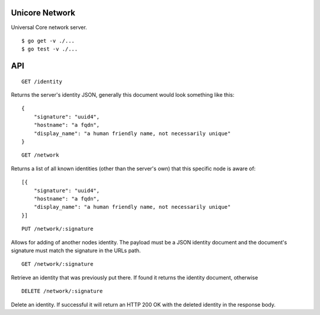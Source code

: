 Unicore Network
===============

|travis|_

Universal Core network server.

::

    $ go get -v ./...
    $ go test -v ./...


.. |travis| image:: https://travis-ci.org/praekelt/unicore-network.svg?branch=develop
.. _travis: https://travis-ci.org/praekelt/unicore-network

API
===

::

    GET /identity

Returns the server's identity JSON, generally this document would look
something like this::

    {
        "signature": "uuid4",
        "hostname": "a fqdn",
        "display_name": "a human friendly name, not necessarily unique"
    }

::

    GET /network

Returns a list of all known identities (other than the server's own) that
this specific node is aware of::

    [{
        "signature": "uuid4",
        "hostname": "a fqdn",
        "display_name": "a human friendly name, not necessarily unique"
    }]

::

    PUT /network/:signature

Allows for adding of another nodes identity. The payload must be a JSON
identity document and the document's signature must match the signature
in the URLs path.

::

    GET /network/:signature

Retrieve an identity that was previously put there. If found it returns
the identity document, otherwise

::

    DELETE /network/:signature

Delete an identity. If successful it will return an HTTP 200 OK with the
deleted identity in the response body.
